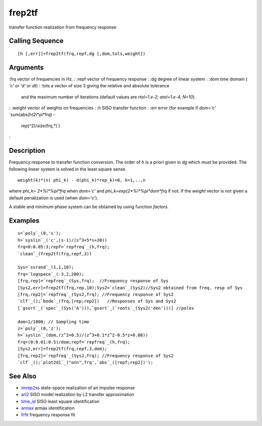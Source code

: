 


frep2tf
=======

transfer function realization from frequency response



Calling Sequence
~~~~~~~~~~~~~~~~


::

    [h [,err]]=frep2tf(frq,repf,dg [,dom,tols,weight])




Arguments
~~~~~~~~~

:frq vector of frequencies in Hz.
: :repf vector of frequency response
: :dg degree of linear system
: :dom time domain ( `'c'` or `'d'` or `dt`)
: :tols a vector of size 3 giving the relative and absolute tolerance
  and the maximum number of iterations (default values are `rtol=1.e-2;
  atol=1.e-4, N=10`).
: :weight vector of weights on frequencies
: :h SISO transfer function
: :err error (for example if `dom='c'` `sum(abs(h(2i*pi*frq) -
  rep)^2)/size(frq,*)`)
:



Description
~~~~~~~~~~~

Frequency response to transfer function conversion. The order of `h`
is a priori given in `dg` which must be provided. The following linear
system is solved in the least square sense.


::

    weight(k)*(n( phi_k) - d(phi_k)*rep_k)=0, k=1,..,n


where `phi_k= 2*%i*%pi*frq` when `dom='c'` and
`phi_k=exp(2*%i*%pi*dom*frq` if not. If the `weight` vector is not
given a default penalization is used (when `dom='c'`).

A stable and minimum phase system can be obtained by using function
`factors`.



Examples
~~~~~~~~


::

    s=`poly`_(0,'s');
    h=`syslin`_('c',(s-1)/(s^3+5*s+20))
    frq=0:0.05:3;repf=`repfreq`_(h,frq);
    `clean`_(frep2tf(frq,repf,3))
    
    Sys=`ssrand`_(1,1,10); 
    frq=`logspace`_(-3,2,200);
    [frq,rep]=`repfreq`_(Sys,frq);  //Frequency response of Sys
    [Sys2,err]=frep2tf(frq,rep,10);Sys2=`clean`_(Sys2)//Sys2 obtained from freq. resp of Sys
    [frq,rep2]=`repfreq`_(Sys2,frq); //Frequency response of Sys2
    `clf`_();`bode`_(frq,[rep;rep2])   //Responses of Sys and Sys2
    [`gsort`_(`spec`_(Sys('A'))),`gsort`_(`roots`_(Sys2('den')))] //poles
    
    dom=1/1000; // Sampling time 
    z=`poly`_(0,'z');
    h=`syslin`_(dom,(z^2+0.5)/(z^3+0.1*z^2-0.5*z+0.08))
    frq=(0:0.01:0.5)/dom;repf=`repfreq`_(h,frq);
    [Sys2,err]=frep2tf(frq,repf,3,dom);
    [frq,rep2]=`repfreq`_(Sys2,frq); //Frequency response of Sys2
    `clf`_();`plot2d1`_("onn",frq',`abs`_([repf;rep2])');




See Also
~~~~~~~~


+ `imrep2ss`_ state-space realization of an impulse response
+ `arl2`_ SISO model realization by L2 transfer approximation
+ `time_id`_ SISO least square identification
+ `armax`_ armax identification
+ `frfit`_ frequency response fit


.. _frfit: frfit.html
.. _imrep2ss: imrep2ss.html
.. _arl2: arl2.html
.. _time_id: time_id.html
.. _armax: armax.html


